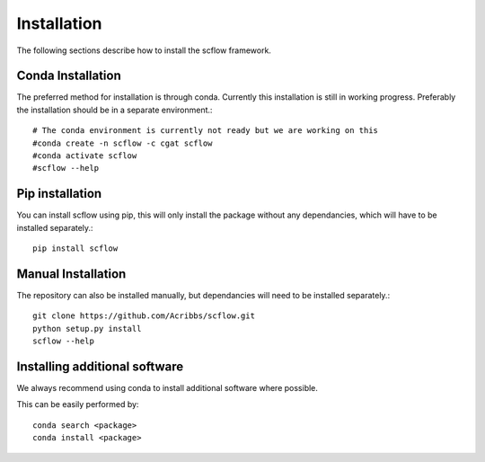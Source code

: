 .. _getting_started-Installation:


============
Installation
============

The following sections describe how to install the scflow framework.

------------------
Conda Installation
------------------

The preferred method for installation is through conda. Currently this installation is still in working progress. Preferably the installation should be in a separate environment.::

  # The conda environment is currently not ready but we are working on this
  #conda create -n scflow -c cgat scflow
  #conda activate scflow
  #scflow --help

----------------
Pip installation
----------------

You can install scflow using pip, this will only install the package without any dependancies, which will have to be installed separately.::

  pip install scflow

-------------------
Manual Installation
-------------------

The repository can also be installed manually, but dependancies will need to be installed separately.::

  git clone https://github.com/Acribbs/scflow.git
  python setup.py install
  scflow --help

-----------------------------
Installing additional software
-----------------------------

We always recommend using conda to install additional software where possible.

This can be easily performed by::

  conda search <package>
  conda install <package>
